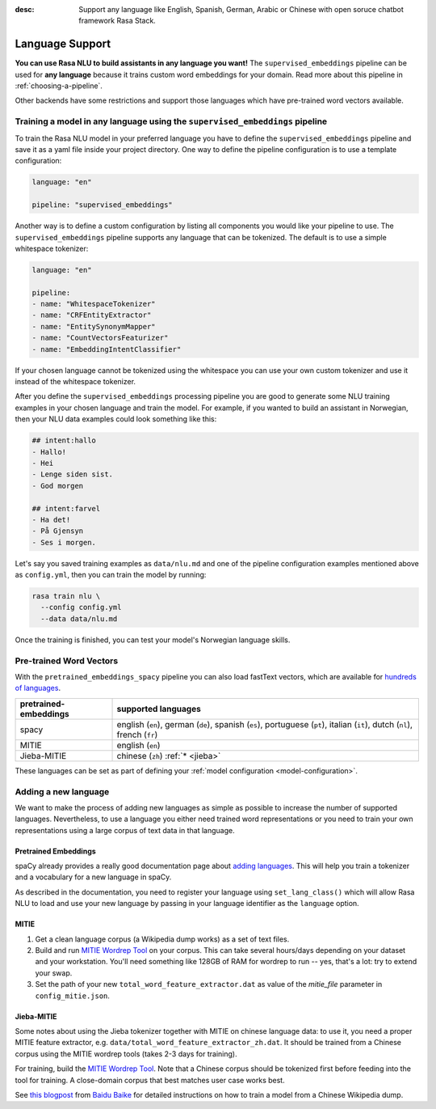:desc: Support any language like English, Spanish, German, Arabic or Chinese
       with open soruce chatbot framework Rasa Stack.

.. _language-support:

Language Support
================

**You can use Rasa NLU to build assistants in any language you want!** The
``supervised_embeddings`` pipeline can be used for **any language** because
it trains custom word embeddings for your domain. Read more about this
pipeline in :ref:`choosing-a-pipeline`.

Other backends have some restrictions and support those languages
which have pre-trained word vectors available.


Training a model in any language using the ``supervised_embeddings`` pipeline
-----------------------------------------------------------------------------

To train the Rasa NLU model in your preferred language you have to define the
``supervised_embeddings`` pipeline and save it as a yaml file inside your project directory.
One way to define the pipeline configuration is to use a template configuration:

.. code-block:: yaml

    language: "en"

    pipeline: "supervised_embeddings"

Another way is to define a custom configuration by listing all components you would like your pipeline to use.
The ``supervised_embeddings`` pipeline supports any language that can be tokenized. The default is to use a simple
whitespace tokenizer:

.. code-block:: yaml

    language: "en"

    pipeline:
    - name: "WhitespaceTokenizer"
    - name: "CRFEntityExtractor"
    - name: "EntitySynonymMapper"
    - name: "CountVectorsFeaturizer"
    - name: "EmbeddingIntentClassifier"

If your chosen language cannot be tokenized using the whitespace you can use your own custom tokenizer
and use it instead of the whitespace tokenizer.

After you define the ``supervised_embeddings`` processing pipeline you are good to generate some NLU training
examples in your chosen language and train the model. For example, if you wanted to build an assistant
in Norwegian, then your NLU data examples could look something like this:

.. code-block:: md

    ## intent:hallo
    - Hallo!
    - Hei
    - Lenge siden sist.
    - God morgen

    ## intent:farvel
    - Ha det!
    - På Gjensyn
    - Ses i morgen.

Let's say you saved training examples as ``data/nlu.md`` and one of the
pipeline configuration examples mentioned above as ``config.yml``,
then you can train the model by running:

.. code-block:: bash

    rasa train nlu \
      --config config.yml
      --data data/nlu.md

Once the training is finished, you can test your model's Norwegian language skills.


Pre-trained Word Vectors
------------------------

With the ``pretrained_embeddings_spacy`` pipeline you can also load fastText vectors, which are available
for `hundreds of languages <https://github.com/facebookresearch/fastText/blob/master/docs/crawl-vectors.md>`_.


=====================   =================================
pretrained-embeddings	supported languages
=====================   =================================
spacy           	english (``en``),
               		german (``de``),
               		spanish (``es``),
               		portuguese (``pt``),
               		italian (``it``),
               		dutch (``nl``),
               		french (``fr``)
MITIE          		english (``en``)
Jieba-MITIE    		chinese (``zh``) :ref:`* <jieba>`
=====================   =================================

These languages can be set as part of defining your :ref:`model configuration <model-configuration>`.

Adding a new language
---------------------
We want to make the process of adding new languages as simple as possible to increase the number of
supported languages. Nevertheless, to use a language you either need trained word representations or
you need to train your own representations using a large corpus of text data in that language.

Pretrained Embeddings
^^^^^^^^^^^^^^^^^^^^^

spaCy already provides a really good documentation page about `adding languages <https://spacy.io/docs/usage/adding-languages>`_.
This will help you train a tokenizer and a vocabulary for a new language in spaCy.

As described in the documentation, you need to register your language using ``set_lang_class()`` which will
allow Rasa NLU to load and use your new language by passing in your language identifier as the ``language`` option.

MITIE
^^^^^

1. Get a clean language corpus (a Wikipedia dump works) as a set of text files.
2. Build and run `MITIE Wordrep Tool`_ on your corpus.
   This can take several hours/days depending on your dataset and your workstation.
   You'll need something like 128GB of RAM for wordrep to run -- yes, that's a lot: try to extend your swap.
3. Set the path of your new ``total_word_feature_extractor.dat`` as value of the *mitie_file* parameter in ``config_mitie.json``.

.. _jieba:

Jieba-MITIE
^^^^^^^^^^^

Some notes about using the Jieba tokenizer together with MITIE on chinese
language data: to use it, you need a proper MITIE feature extractor, e.g.
``data/total_word_feature_extractor_zh.dat``. It should be trained
from a Chinese corpus using the MITIE wordrep tools
(takes 2-3 days for training).

For training, build the `MITIE Wordrep Tool`_.
Note that a Chinese corpus should be tokenized first before feeding
into the tool for training. A close-domain corpus that best matches
user case works best.

See `this blogpost <http://www.crownpku.com/2017/07/27/%E7%94%A8Rasa_NLU%E6%9E%84%E5%BB%BA%E8%87%AA%E5%B7%B1%E7%9A%84%E4%B8%AD%E6%96%87NLU%E7%B3%BB%E7%BB%9F.html>`_
from `Baidu Baike <https://github.com/crownpku>`_ for detailed
instructions on how to train a model from a Chinese Wikipedia dump.


.. _`MITIE Wordrep Tool`: https://github.com/mit-nlp/MITIE/tree/master/tools/wordrep
